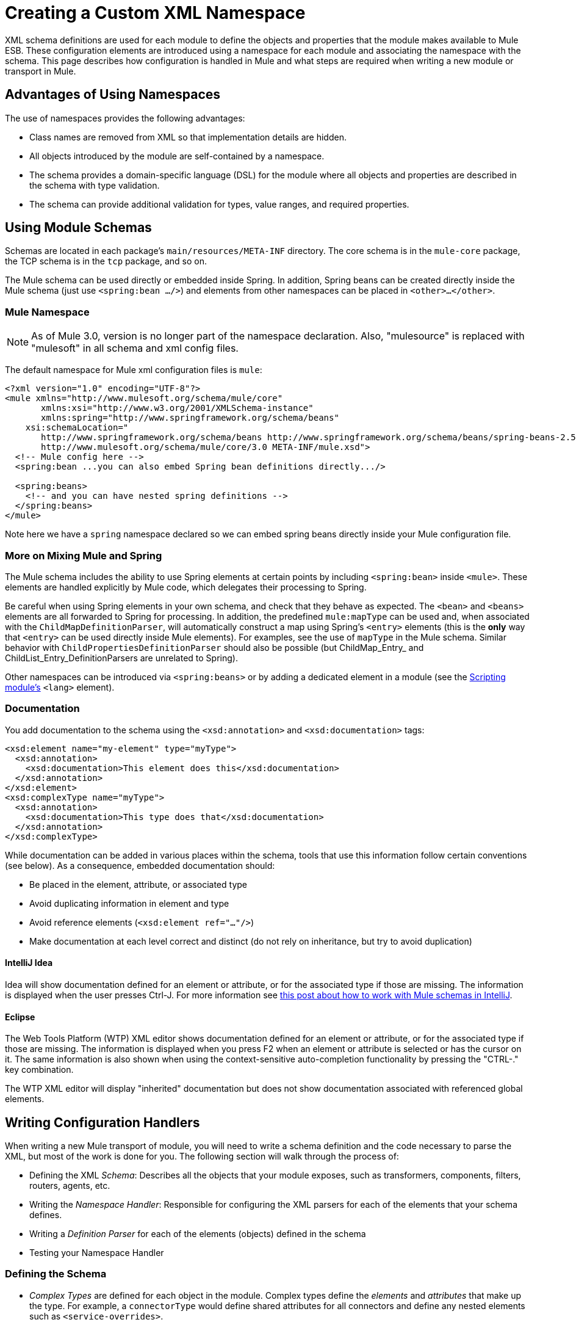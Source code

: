 = Creating a Custom XML Namespace

XML schema definitions are used for each module to define the objects and properties that the module makes available to Mule ESB. These configuration elements are introduced using a namespace for each module and associating the namespace with the schema. This page describes how configuration is handled in Mule and what steps are required when writing a new module or transport in Mule.

== Advantages of Using Namespaces

The use of namespaces provides the following advantages:

* Class names are removed from XML so that implementation details are hidden.
* All objects introduced by the module are self-contained by a namespace.
* The schema provides a domain-specific language (DSL) for the module where all objects and properties are described in the schema with type validation.
* The schema can provide additional validation for types, value ranges, and required properties.

== Using Module Schemas

Schemas are located in each package's `main/resources/META-INF` directory. The core schema is in the `mule-core` package, the TCP schema is in the `tcp` package, and so on.

The Mule schema can be used directly or embedded inside Spring. In addition, Spring beans can be created directly inside the Mule schema (just use `<spring:bean .../>`) and elements from other namespaces can be placed in `<other>...</other>`.

=== Mule Namespace

[NOTE]
As of Mule 3.0, version is no longer part of the namespace declaration. Also, "mulesource" is replaced with "mulesoft" in all schema and xml config files.

The default namespace for Mule xml configuration files is `mule`:

[source, xml, linenums]
----
<?xml version="1.0" encoding="UTF-8"?>
<mule xmlns="http://www.mulesoft.org/schema/mule/core"
       xmlns:xsi="http://www.w3.org/2001/XMLSchema-instance"
       xmlns:spring="http://www.springframework.org/schema/beans"
    xsi:schemaLocation="
       http://www.springframework.org/schema/beans http://www.springframework.org/schema/beans/spring-beans-2.5.xsd
       http://www.mulesoft.org/schema/mule/core/3.0 META-INF/mule.xsd">
  <!-- Mule config here -->
  <spring:bean ...you can also embed Spring bean definitions directly.../>

  <spring:beans>
    <!-- and you can have nested spring definitions -->
  </spring:beans>
</mule>
----

Note here we have a `spring` namespace declared so we can embed spring beans directly inside your Mule configuration file.

=== More on Mixing Mule and Spring

The Mule schema includes the ability to use Spring elements at certain points by including `<spring:bean>` inside `<mule>`. These elements are handled explicitly by Mule code, which delegates their processing to Spring.

Be careful when using Spring elements in your own schema, and check that they behave as expected. The `<bean>` and `<beans>` elements are all forwarded to Spring for processing. In addition, the predefined `mule:mapType` can be used and, when associated with the `ChildMapDefinitionParser`, will automatically construct a map using Spring's `<entry>` elements (this is the *only* way that `<entry>` can be used directly inside Mule elements). For examples, see the use of `mapType` in the Mule schema. Similar behavior with `ChildPropertiesDefinitionParser` should also be possible (but ChildMap_Entry_ and ChildList_Entry_DefinitionParsers are unrelated to Spring).

Other namespaces can be introduced via `<spring:beans>` or by adding a dedicated element in a module (see the link:/mule-user-guide/v/3.2/scripting-module-reference[Scripting module's] `<lang>` element).

=== Documentation

You add documentation to the schema using the `<xsd:annotation>` and `<xsd:documentation>` tags:

[source, xml, linenums]
----
<xsd:element name="my-element" type="myType">
  <xsd:annotation>
    <xsd:documentation>This element does this</xsd:documentation>
  </xsd:annotation>
</xsd:element>
<xsd:complexType name="myType">
  <xsd:annotation>
    <xsd:documentation>This type does that</xsd:documentation>
  </xsd:annotation>
</xsd:complexType>
----

While documentation can be added in various places within the schema, tools that use this information follow certain conventions (see below). As a consequence, embedded documentation should:

* Be placed in the element, attribute, or associated type
* Avoid duplicating information in element and type
* Avoid reference elements (`<xsd:element ref="..."/>`)
* Make documentation at each level correct and distinct (do not rely on inheritance, but try to avoid duplication)

==== IntelliJ Idea

Idea will show documentation defined for an element or attribute, or for the associated type if those are missing. The information is displayed when the user presses Ctrl-J. For more information see http://rossmason.blogspot.com/2008/06/mule-and-intellij-idea.html[this post about how to work with Mule schemas in IntelliJ].

==== Eclipse

The Web Tools Platform (WTP) XML editor shows documentation defined for an element or attribute, or for the associated type if those are missing. The information is displayed when you press F2 when an element or attribute is selected or has the cursor on it. The same information is also shown when using the context-sensitive auto-completion functionality by pressing the "CTRL-." key combination.

The WTP XML editor will display "inherited" documentation but does not show documentation associated with referenced global elements.

== Writing Configuration Handlers

When writing a new Mule transport of module, you will need to write a schema definition and the code necessary to parse the XML, but most of the work is done for you. The following section will walk through the process of:

* Defining the XML _Schema_: Describes all the objects that your module exposes, such as transformers, components, filters, routers, agents, etc.
* Writing the _Namespace Handler_: Responsible for configuring the XML parsers for each of the elements that your schema defines.
* Writing a _Definition Parser_ for each of the elements (objects) defined in the schema
* Testing your Namespace Handler

=== Defining the Schema

* _Complex Types_ are defined for each object in the module. Complex types define the _elements_ and _attributes_ that make up the type. For example, a `connectorType` would define shared attributes for all connectors and define any nested elements such as `<service-overrides>`.

[source, xml, linenums]
----
<xsd:complexType name="connectorType" mixed="true">
        <xsd:choice minOccurs="0" maxOccurs="unbounded">
            <xsd:element name="receiver-threading-profile" type="threadingProfileType" minOccurs="0"
                         maxOccurs="1"/>
            <xsd:element name="dispatcher-threading-profile" type="threadingProfileType" minOccurs="0"
                         maxOccurs="1"/>
            <xsd:group ref="exceptionStrategies" minOccurs="0" maxOccurs="1"/>
            <xsd:element name="service-overrides" type="serviceOverridesType" minOccurs="0" maxOccurs="1"/>
        </xsd:choice>

        <xsd:attribute name="name" type="xsd:string" use="required"/>
        <xsd:attribute name="createDispatcherPerRequest" type="xsd:boolean"/>
        <xsd:attribute name="createMultipleTransactedReceivers" type="xsd:boolean"/>
</xsd:complexType>
----

Note that complex types can be extended (much like inheritance), so new complex types can be built upon existing ones. Mule provides a number of base complex types out of the box for connectors, agents, transformers, and routers. If you write one of these, your schema should extend the corresponding complex type. Using TCP as an example, here is an excerpt from where we define the `noProtocolTcpConnectorType`:

[source, xml, linenums]
----
<xsd:import namespace="http://www.mulesoft.org/schema/mule/core/3.0"/>

<xsd:complexType name="noProtocolTcpConnectorType">
  <xsd:complexContent>
    <xsd:extension base="mule:connectorType">
      <xsd:attribute name="sendBufferSize" type="mule:substitutableInt">
        <xsd:annotation>
          <xsd:documentation>
            The size of the buffer (in bytes) used when sending data, set on the socket itself.
          </xsd:documentation>
        </xsd:annotation>
      </xsd:attribute>
      <xsd:attribute name="receiveBufferSize" type="mule:substitutableInt">
        <xsd:annotation>
          <xsd:documentation>
            The size of the buffer (in bytes) used when receiving data, set on the socket itself.
          </xsd:documentation>
        </xsd:annotation>
      </xsd:attribute>
      ...
      <xsd:attribute name="validateConnections" type="mule:substitutableBoolean">
        <xsd:annotation>
          <xsd:documentation>
            This "blips" the socket, opening and closing it to validate the connection when first accessed.
          </xsd:documentation>
        </xsd:annotation>
      </xsd:attribute>
    </xsd:extension>
  </xsd:complexContent>
</xsd:complexType>
----

This complex type extends the `mule:connectorType` type. Notice that we need to import the Mule core schema since that is where the `connectorType` is defined.

[cols="1*a"]
|===
|
[NOTE]
*Schema Types*

Note that the types we use for int, boolean, and all numeric types are custom types called `substitutableInt` or `substitutableBoolean`. These types allow for `int` values and `boolean` values but also allow developers to use property placeholders, such as `${tcp.keepAlive`} as a valid value for the property. These placeholders will be replaced at run-time by real values defined in property files.
|===

_Element definitions_ describe what elements are available in the schema. An element has a _type_, which should be declared as a _Complex Type_. For example:

[source, xml, linenums]
----
<xsd:element name="connector" type="tcpConnectorType"/>
----

This makes the `connector` element available within the `tcp` namespace.

The schema should be called `mule-<short module name>.xsd` and stored in the META-INF of the module or transport.

=== Versioning

In Mule, the version of the schema is maintained in the schema URI. This means that the `namespace` and the `targetNamespace` implicitly contain the schema version. Schema URIs use the following convention:

[source, code, linenums]
----
http://www.mulesoft.org/schema/mule/core/3.0
----

The first part of the URI `http://www.mulesoft.org/schema/mule/` is the same for each schema. It is then followed by the module's short name, followed by the version of the schema.

=== Schema Mapping

To stop the XML parser from loading Mule schemas from the Internet, you add a mapping file that maps the remote schema location to a local classpath location. This mapping is done in a simple properties file called `spring.schemas` located in the `META-INF` directory for the module/transport.

[%header,cols="1*a"]
|===
^|spring.schemas
|
[source, code, linenums]
----
http\://www.mulesoft.org/schema/mule/tcp/3.0/mule-tcp.xsd=META-INF/mule-tcp.xsd
----
|===

=== Namespace Handler

The namespace handler is responsible for registering definition parsers, so that when an element in the configuration is found, it knows which parser to use to create the corresponding object.

A namespace handler is a single class that is directly associated with a namespace URI. To make this association, there needs to be a file called `spring.handlers` in the root of the `META-INF` directory of the module or transport. The file contains the following:

[%header,cols="1*a"]
|===
^|spring.handlers
|
[source, code, linenums]
----
http\://www.mulesoft.org/schema/mule/tcp/3.0=org.mule.transport.tcp.config.TcpNamespaceHandler
----
|===

The `TcpNamespaceHandler` code is very simple because there is a base support class provided:

[%header,cols="1*a"]
|===
^|TcpNamespaceHandler.java
|
[source, java, linenums]
----
public class TcpNamespaceHandler extends NamespaceHandlerSupport
{
    public void init()
    {
        registerBeanDefinitionParser("connector", new OrphanDefinitionParser(TcpConnector.class, true));
    }
}
----
|===

Here, there should be one or more registrations binding an element name with a definition parser.

=== Definition Parsers

The definition parser is where the actual object reference is created. It includes some Spring-specific classes and terminology, so it's worth reading http://blog.interface21.com/main/2006/08/28/creating-a-spring-20-namespace-use-springs-abstractbeandefintionparser-hierarchy/[this introduction].

Mule already includes a number of useful definition parsers that can be used for most situations or extended to suit your needs. You can also create a custom definition parser. The following table describes the existing parsers. To see how they are used, see +
 http://www.mulesoft.org/docs/site/current/apidocs/org/mule/config/spring/handlers/MuleNamespaceHandler.html[org.mule.config.spring.handlers.MuleNamespaceHandler].

[cols="2*a"]
|===
|*Parser* |*Description*
|http://www.mulesoft.org/docs/site/current/apidocs/org/mule/config/spring/parsers/generic/OrphanDefinitionParser.html[org.mule.config.spring.parsers.generic.OrphanDefinitionParser] |Contructs a single, standalone bean from an element. It is not injected into any other object. This parser can be configured to automatically set the class of the object, the init and destroy methods, and whether this object is a singleton.
|http://www.mulesoft.org/docs/site/current/apidocs/org/mule/config/spring/parsers/generic/ChildDefinitionParser.html[org.mule.config.spring.parsers.generic.ChildDefinitionParser] |Creates a definition parser that will construct a single child element and inject it into the parent object (the enclosing XML element). The parser will set all attributes defined in the XML as bean properties and will process any nested elements as bean properties too, except the correct definition parser for the element will be looked up automatically. If the class is read from an attribute (when class is null), it is checked against the constraint. It must be a subclass of the constraint.
|http://www.mulesoft.org/docs/site/current/apidocs/org/mule/config/spring/parsers/generic/ParentDefinitionParser.html[org.mule.config.spring.parsers.generic.ParentDefinitionParser] |Processes child property elements in XML but sets the properties on the parent object. This is useful when an object has lots of properties and it's more readable to break those properties into groups that can be represented as a sub-element in XML.
|http://www.mulesoft.org/docs/site/current/apidocs/org/mule/config/spring/parsers/collection/ChildMapEntryDefinitionParser.html[org.mule.config.spring.parsers.collection.ChildMapEntryDefinitionParser] |Allows a series of key value pair elements to be set on an object as a Map. There is no need to define a surrounding 'map' element to contain the map entries. This is useful for key value pair mappings.
|http://www.mulesoft.org/docs/site/current/apidocs/org/mule/config/spring/parsers/AbstractHierarchicalDefinitionParser.html[org.mule.config.spring.parsers.AbstractHierarchicalDefinitionParser] |This definition parser introduces the notion of hierarchical processing to nested XML elements. Definition parsers that extend this class are always child beans that get set on the parent definition parser. A single method `getPropertyName` must be overriden to specify the name of the property to set on the parent bean with this bean. Note that the property name can be dynamically resolved depending on the parent element. This implementation also supports collections and Maps. If the bean class for this element is set to `MapEntryDefinitionParser.KeyValuePair`, it is assumed that a Map is being processed and any child elements will be added to the parent Map.
|http://www.mulesoft.org/docs/site/current/apidocs/org/mule/config/spring/parsers/AbstractMuleBeanDefinitionParser.html[org.mule.config.spring.parsers.AbstractMuleBeanDefinitionParser] a|
This parser extends the Spring provided `AbstractBeanDefinitionParser` to provide additional features for consistently customizing bean representations for Mule bean definition parsers. Most custom bean definition parsers in Mule will use this base class. The following enhancements are made:

* Attribute mappings can be registered to control how an attribute name in Mule XML maps to the bean name in the object being created.
* Value mappings can be used to map key value pairs from selection lists in the XML schema to property values on the bean being created. These are a comma-separated list of key=value pairs.
* Provides an automatic way of setting the `init-method` and `destroy-method` for this object. This will then automatically wire the bean into the lifecycle of the application context.
* The `singleton` property provides a fixed way to make sure the bean is always a singleton or not.
|===

=== Naming Conventions

The number and variety of definition parsers is growing rapidly. To make them more manageable, please use the following conventions.

* Group by function. Abstract bases live in `org.mule.config.spring.parsers`. Under that we have `generic`, `specific`, and `collection`, which should be self-explanatory. Inside those you may want to add further grouping (e.g., `specific.security`).
* Use consistent names for the relationship of the object being created with the surrounding context:
** *Child* objects are injected into parents (the enclosing DOM element)
** *Grandchild* are like child, but recurse up the DOM tree more than one generation
** *Orphan* objects stand alone
** *Named* objects are injected into a target identified by name rather than DOM location.
** *Parent* definition parsers are something like facades, providing an alternative interface to the parent.

=== Testing

Testing the namespace handler is pretty simple. You configure the object in Mule XML, start the server, and check that the values have been set correctly. For example:

[source, java, linenums]
----
public class TcpNamespaceHandlerTestCase extends FunctionalTestCase
{
    protected String getConfigResources()
    {
        return "tcp-namespace-config.xml";
    }

    public void testConfig() throws Exception
    {
        TcpConnector c = (TcpConnector) muleContext.getRegistry().lookupConnector("tcpConnector");
        assertNotNull(c);
        assertEquals(1024, c.getReceiveBufferSize());
        assertEquals(2048, c.getSendBufferSize());
        assertEquals(50, c.getReceiveBacklog());
        assertEquals(3000, c.getReceiveTimeout());
        assertTrue(c.isKeepAlive());
        assertTrue(c.isConnected());
        assertTrue(c.isStarted());

    }
}
----

== Extending Existing Handlers

Instead of creating a new handler, you can extend an existing transport and add new properties and elements. For example, the SSL transport extends the TCP transport.

[source, xml, linenums]
----
<?xml version="1.0" encoding="UTF-8" standalone="no"?>
<xsd:schema xmlns="http://www.mulesoft.org/schema/mule/ssl/2.2"
            xmlns:xsd="http://www.w3.org/2001/XMLSchema"
            xmlns:mule="http://www.mulesoft.org/schema/mule/core/2.2"
            xmlns:tcp="http://www.mulesoft.org/schema/mule/tcp/2.2"
            targetNamespace="http://www.mulesoft.org/schema/mule/ssl/2.2"
            elementFormDefault="qualified"
            attributeFormDefault="unqualified">

    <xsd:import namespace="http://www.w3.org/XML/1998/namespace"/>
    <xsd:import namespace="http://www.mulesoft.org/schema/mule/core/2.2"
                schemaLocation="http://www.mulesoft.org/schema/mule/core/2.2/mule.xsd" />
    <xsd:import namespace="http://www.mulesoft.org/schema/mule/tcp/2.2"
                schemaLocation="http://www.mulesoft.org/schema/mule/tcp/2.2/mule-tcp.xsd"/>

    <xsd:element name="connector" substitutionGroup="mule:abstract-connector">
        <xsd:annotation>
            <xsd:documentation>
                Connect Mule to an SSL socket, to send or receive data via the network.
            </xsd:documentation>
        </xsd:annotation>
        <xsd:complexType>
            <xsd:complexContent>
                <xsd:extension base="tcp:tcpConnectorType">
                    <xsd:sequence>
                        <xsd:element minOccurs="0" maxOccurs="1" name="client" type="mule:tlsClientKeyStoreType"/>
                        <xsd:element minOccurs="0" maxOccurs="1" name="key-store" type="mule:tlsKeyStoreType"/>
                        <xsd:element minOccurs="0" maxOccurs="1" name="server" type="mule:tlsServerTrustStoreType"/>
                        <xsd:element minOccurs="0" maxOccurs="1" name="protocol-handler" type="mule:tlsProtocolHandler"/>
                    </xsd:sequence>
                </xsd:extension>
            </xsd:complexContent>
        </xsd:complexType>
    </xsd:element>
----

== Simple Recipe

The following recipe is sufficient for a simple transport (like UDP). The ordering helps guarantee complete coverage.

. Write a test case for the connector.
. Use IDE's auto completion to test each public getter (as a first approximation to the public API - tidy by hand).
. Set the test value to something other than the default.
. Write the XML configuration for the connector (`test/resources/foo-connector-test.xml`) using the properties from the test (make sure the import section is correct).
. Write the schema definition (tweaking until the XML connector config shows no errors) (`META-INF/mule-foo.xsd`).
. Write the namespace handler (and any needed definition parsers) (`src/main/java/org/mule/providers/foo/config/FooNamespaceHandler`)
. Set the Spring handler mapping (`META-INF/spring.handlers`).
. Set the local schema mapping (`META-INF/spring.schemas`).
. Make sure the test runs.
. Check properties against the documentation and make consistent (but note that things like connection strategy parameters are handled by an embedded element that is itself inherited from the connectorType) and then re-run the test.
